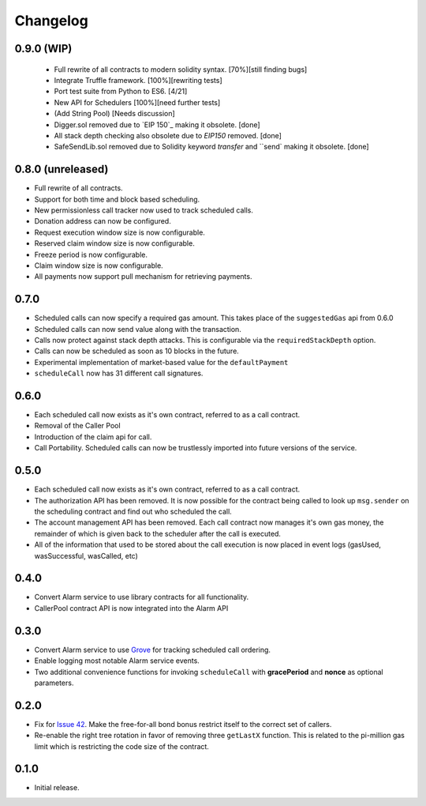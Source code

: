 Changelog
=========

0.9.0 (WIP)
-----------

 - Full rewrite of all contracts to modern solidity syntax. [70%][still finding bugs]
 - Integrate Truffle framework. [100%][rewriting tests]
 - Port test suite from Python to ES6. [4/21]
 - New API for Schedulers [100%][need further tests]
 - (Add String Pool) [Needs discussion]
 - Digger.sol removed due to `EIP 150`_ making it obsolete. [done]
 - All stack depth checking also obsolete due to `EIP150` removed. [done]
 - SafeSendLib.sol removed due to Solidity keyword `transfer` and ``send` making it obsolete. [done]

0.8.0 (unreleased)
------------------

- Full rewrite of all contracts.
- Support for both time and block based scheduling.
- New permissionless call tracker now used to track scheduled calls.
- Donation address can now be configured.
- Request execution window size is now configurable.
- Reserved claim window size is now configurable.
- Freeze period is now configurable.
- Claim window size is now configurable.
- All payments now support pull mechanism for retrieving payments.


0.7.0
-----

- Scheduled calls can now specify a required gas amount.  This takes place of
  the ``suggestedGas`` api from 0.6.0
- Scheduled calls can now send value along with the transaction.
- Calls now protect against stack depth attacks.  This is configurable via the
  ``requiredStackDepth`` option.
- Calls can now be scheduled as soon as 10 blocks in the future.
- Experimental implementation of market-based value for the ``defaultPayment``
- ``scheduleCall`` now has 31 different call signatures.


0.6.0
-----

- Each scheduled call now exists as it's own contract, referred to as a call
  contract.
- Removal of the Caller Pool
- Introduction of the claim api for call.
- Call Portability.  Scheduled calls can now be trustlessly imported into
  future versions of the service.


0.5.0
-----

- Each scheduled call now exists as it's own contract, referred to as a call
  contract.
- The authorization API has been removed. It is now possible for the contract
  being called to look up ``msg.sender`` on the scheduling contract and find
  out who scheduled the call.
- The account management API has been removed.  Each call contract now manages
  it's own gas money, the remainder of which is given back to the scheduler
  after the call is executed.
- All of the information that used to be stored about the call execution is now
  placed in event logs (gasUsed, wasSuccessful, wasCalled, etc)


0.4.0
-----

- Convert Alarm service to use library contracts for all functionality.
- CallerPool contract API is now integrated into the Alarm API


0.3.0
-----

- Convert Alarm service to use `Grove`_ for tracking scheduled call ordering.
- Enable logging most notable Alarm service events.
- Two additional convenience functions for invoking ``scheduleCall`` with
  **gracePeriod** and **nonce** as optional parameters.


0.2.0
-----

- Fix for `Issue 42`_.  Make the free-for-all bond bonus restrict itself to the
  correct set of callers.
- Re-enable the right tree rotation in favor of removing three ``getLastX``
  function.  This is related to the pi-million gas limit which is restricting
  the code size of the contract.


0.1.0
-----

- Initial release.


.. _EIP150: https://ethereum.stackexchange.com/questions/9398/how-does-eip-150-change-the-call-depth-attack
.. _Issue 42: https://github.com/pipermerriam/ethereum-alarm-clock/issues/42
.. _Grove: https://github.com/pipermerriam/ethereum-grove
